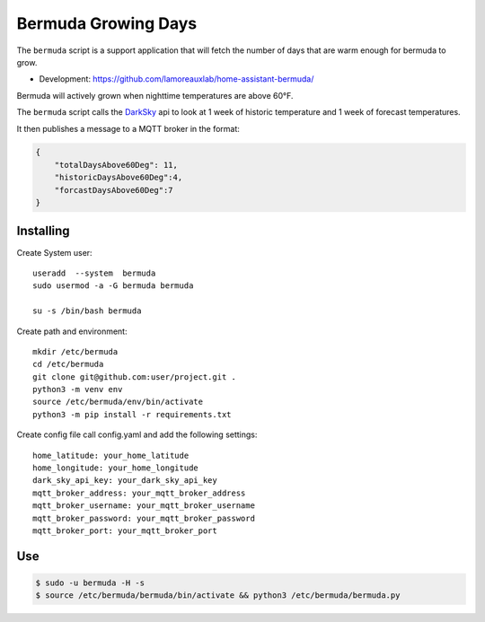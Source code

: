**********************************
Bermuda Growing Days
**********************************
The ``bermuda`` script is a support application that will fetch the number of days that are warm enough for bermuda to grow. 

- Development: https://github.com/lamoreauxlab/home-assistant-bermuda/

Bermuda will actively grown when nighttime temperatures are above 60°F.

The ``bermuda`` script calls the DarkSky_ api  to look at 1 week of historic temperature and 1 week of forecast temperatures.

It then publishes a message to a MQTT broker in the format:

.. code-block:: javascript

    {
        "totalDaysAbove60Deg": 11, 
        "historicDaysAbove60Deg":4,
        "forcastDaysAbove60Deg":7
    }


Installing
==========

Create System user::

    useradd  --system  bermuda
    sudo usermod -a -G bermuda bermuda

    su -s /bin/bash bermuda

Create path and environment::

    mkdir /etc/bermuda
    cd /etc/bermuda
    git clone git@github.com:user/project.git .
    python3 -m venv env
    source /etc/bermuda/env/bin/activate
    python3 -m pip install -r requirements.txt

Create config file call config.yaml and add the following settings::

    home_latitude: your_home_latitude
    home_longitude: your_home_longitude
    dark_sky_api_key: your_dark_sky_api_key
    mqtt_broker_address: your_mqtt_broker_address
    mqtt_broker_username: your_mqtt_broker_username
    mqtt_broker_password: your_mqtt_broker_password
    mqtt_broker_port: your_mqtt_broker_port



.. _DarkSky: https://darksky.net/dev/docs

Use
==========

.. code-block:: bash

    $ sudo -u bermuda -H -s
    $ source /etc/bermuda/bermuda/bin/activate && python3 /etc/bermuda/bermuda.py